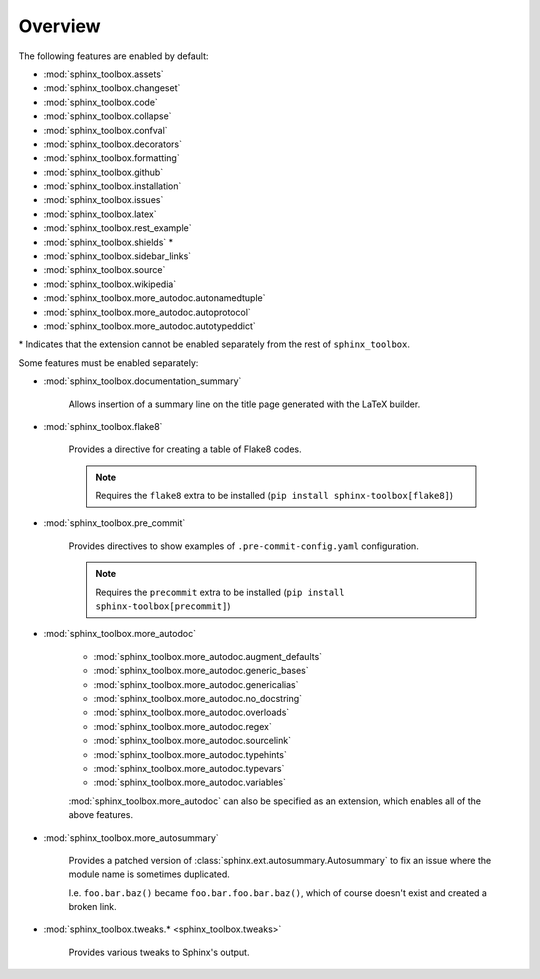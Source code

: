 ============
Overview
============

.. py:module:: sphinx_toolbox

.. extensions:: sphinx-toolbox
	:import-name: sphinx_toolbox
	:no-postamble:

	sphinx.ext.viewcode
	sphinx_tabs.tabs
	sphinx-prompt


The following features are enabled by default:

* :mod:`sphinx_toolbox.assets`
* :mod:`sphinx_toolbox.changeset`
* :mod:`sphinx_toolbox.code`
* :mod:`sphinx_toolbox.collapse`
* :mod:`sphinx_toolbox.confval`
* :mod:`sphinx_toolbox.decorators`
* :mod:`sphinx_toolbox.formatting`
* :mod:`sphinx_toolbox.github`
* :mod:`sphinx_toolbox.installation`
* :mod:`sphinx_toolbox.issues`
* :mod:`sphinx_toolbox.latex`
* :mod:`sphinx_toolbox.rest_example`
* :mod:`sphinx_toolbox.shields` *
* :mod:`sphinx_toolbox.sidebar_links`
* :mod:`sphinx_toolbox.source`
* :mod:`sphinx_toolbox.wikipedia`
* :mod:`sphinx_toolbox.more_autodoc.autonamedtuple`
* :mod:`sphinx_toolbox.more_autodoc.autoprotocol`
* :mod:`sphinx_toolbox.more_autodoc.autotypeddict`


\* Indicates that the extension cannot be enabled separately from the rest of ``sphinx_toolbox``.

.. clearpage::

Some features must be enabled separately:

* :mod:`sphinx_toolbox.documentation_summary`

	Allows insertion of a summary line on the title page generated with the LaTeX builder.

* :mod:`sphinx_toolbox.flake8`

	Provides a directive for creating a table of Flake8 codes.

	.. note:: Requires the ``flake8`` extra to be installed (``pip install sphinx-toolbox[flake8]``)

* :mod:`sphinx_toolbox.pre_commit`

	Provides directives to show examples of ``.pre-commit-config.yaml`` configuration.

	.. note:: Requires the ``precommit`` extra to be installed (``pip install sphinx-toolbox[precommit]``)

* :mod:`sphinx_toolbox.more_autodoc`

	* :mod:`sphinx_toolbox.more_autodoc.augment_defaults`
	* :mod:`sphinx_toolbox.more_autodoc.generic_bases`
	* :mod:`sphinx_toolbox.more_autodoc.genericalias`
	* :mod:`sphinx_toolbox.more_autodoc.no_docstring`
	* :mod:`sphinx_toolbox.more_autodoc.overloads`
	* :mod:`sphinx_toolbox.more_autodoc.regex`
	* :mod:`sphinx_toolbox.more_autodoc.sourcelink`
	* :mod:`sphinx_toolbox.more_autodoc.typehints`
	* :mod:`sphinx_toolbox.more_autodoc.typevars`
	* :mod:`sphinx_toolbox.more_autodoc.variables`

	:mod:`sphinx_toolbox.more_autodoc` can also be specified as an extension, which enables all of the above features.

* :mod:`sphinx_toolbox.more_autosummary`

	Provides a patched version of :class:`sphinx.ext.autosummary.Autosummary`
	to fix an issue where the module name is sometimes duplicated.

	I.e. ``foo.bar.baz()`` became ``foo.bar.foo.bar.baz()``, which of course doesn't exist
	and created a broken link.

* :mod:`sphinx_toolbox.tweaks.* <sphinx_toolbox.tweaks>`

	Provides various tweaks to Sphinx's output.
